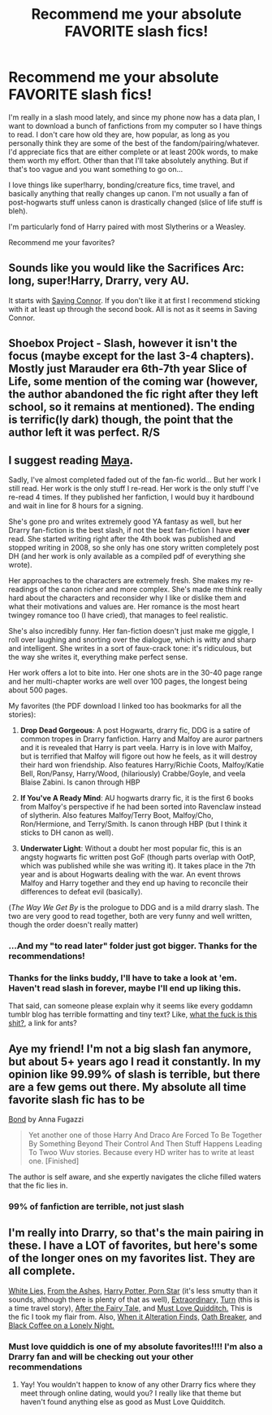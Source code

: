 #+TITLE: Recommend me your absolute FAVORITE slash fics!

* Recommend me your absolute FAVORITE slash fics!
:PROPERTIES:
:Author: SlytherC
:Score: 2
:DateUnix: 1407371994.0
:DateShort: 2014-Aug-07
:FlairText: Request
:END:
I'm really in a slash mood lately, and since my phone now has a data plan, I want to download a bunch of fanfictions from my computer so I have things to read. I don't care how old they are, how popular, as long as you personally think they are some of the best of the fandom/pairing/whatever. I'd appreciate fics that are either complete or at least 200k words, to make them worth my effort. Other than that I'll take absolutely anything. But if that's too vague and you want something to go on...

I love things like super!harry, bonding/creature fics, time travel, and basically anything that really changes up canon. I'm not usually a fan of post-hogwarts stuff unless canon is drastically changed (slice of life stuff is bleh).

I'm particularly fond of Harry paired with most Slytherins or a Weasley.

Recommend me your favorites?


** Sounds like you would like the Sacrifices Arc: long, super!Harry, Drarry, very AU.

It starts with [[https://www.fanfiction.net/s/2580283/1/Saving-Connor][Saving Connor]]. If you don't like it at first I recommend sticking with it at least up through the second book. All is not as it seems in Saving Connor.
:PROPERTIES:
:Author: denarii
:Score: 3
:DateUnix: 1407415261.0
:DateShort: 2014-Aug-07
:END:


** Shoebox Project - Slash, however it isn't the focus (maybe except for the last 3-4 chapters). Mostly just Marauder era 6th-7th year Slice of Life, some mention of the coming war (however, the author abandoned the fic right after they left school, so it remains at mentioned). The ending is terrific(ly dark) though, the point that the author left it was perfect. R/S
:PROPERTIES:
:Score: 2
:DateUnix: 1407744152.0
:DateShort: 2014-Aug-11
:END:


** I suggest reading [[http://fuckyeah-drarry.tumblr.com/post/40443518591/the-complete-works-of-maya][Maya]].

Sadly, I've almost completed faded out of the fan-fic world... But her work I still read. Her work is the only stuff I re-read. Her work is the only stuff I've re-read 4 times. If they published her fanfiction, I would buy it hardbound and wait in line for 8 hours for a signing.

She's gone pro and writes extremely good YA fantasy as well, but her Drarry fan-fiction is the best slash, if not the best fan-fiction I have *ever* read. She started writing right after the 4th book was published and stopped writing in 2008, so she only has one story written completely post DH (and her work is only available as a compiled pdf of everything she wrote).

Her approaches to the characters are extremely fresh. She makes my re-readings of the canon richer and more complex. She's made me think really hard about the characters and reconsider why I like or dislike them and what their motivations and values are. Her romance is the most heart twingey romance too (I have cried), that manages to feel realistic.

She's also incredibly funny. Her fan-fiction doesn't just make me giggle, I roll over laughing and snorting over the dialogue, which is witty and sharp and intelligent. She writes in a sort of faux-crack tone: it's ridiculous, but the way she writes it, everything make perfect sense.

Her work offers a lot to bite into. Her one shots are in the 30-40 page range and her multi-chapter works are well over 100 pages, the longest being about 500 pages.

My favorites (the PDF download I linked too has bookmarks for all the stories):

1. *Drop Dead Gorgeous*: A post Hogwarts, drarry fic, DDG is a satire of common tropes in Drarry fanfiction. Harry and Malfoy are auror partners and it is revealed that Harry is part veela. Harry is in love with Malfoy, but is terrified that Malfoy will figore out how he feels, as it will destroy their hard won friendship. Also features Harry/Richie Coots, Malfoy/Katie Bell, Ron/Pansy, Harry/Wood, (hilariously) Crabbe/Goyle, and veela Blaise Zabini. Is canon through HBP

2. *If You've A Ready Mind*: AU hogwarts drarry fic, it is the first 6 books from Malfoy's perspective if he had been sorted into Ravenclaw instead of slytherin. Also features Malfoy/Terry Boot, Malfoy/Cho, Ron/Hermione, and Terry/Smith. Is canon through HBP (but I think it sticks to DH canon as well).

3. *Underwater Light*: Without a doubt her most popular fic, this is an angsty hogwarts fic written post GoF (though parts overlap with OotP, which was published while she was writing it). It takes place in the 7th year and is about Hogwarts dealing with the war. An event throws Malfoy and Harry together and they end up having to reconcile their differences to defeat evil (basically).

(/The Way We Get By/ is the prologue to DDG and is a mild drarry slash. The two are very good to read together, both are very funny and well written, though the order doesn't really matter)
:PROPERTIES:
:Score: 4
:DateUnix: 1407377776.0
:DateShort: 2014-Aug-07
:END:

*** ...And my "to read later" folder just got bigger. Thanks for the recommendations!
:PROPERTIES:
:Author: LittleMissPeachy6
:Score: 2
:DateUnix: 1407380996.0
:DateShort: 2014-Aug-07
:END:


*** Thanks for the links buddy, I'll have to take a look at 'em. Haven't read slash in forever, maybe I'll end up liking this.

That said, can someone please explain why it seems like every goddamn tumblr blog has terrible formatting and tiny text? Like, [[http://i.imgur.com/F59mKUU.png][what the fuck is this shit?]], a link for ants?
:PROPERTIES:
:Author: Servalpur
:Score: 1
:DateUnix: 1407410380.0
:DateShort: 2014-Aug-07
:END:


** Aye my friend! I'm not a big slash fan anymore, but about 5+ years ago I read it constantly. In my opinion like 99.99% of slash is terrible, but there are a few gems out there. My absolute all time favorite slash fic has to be

[[https://www.fanfiction.net/s/2493456/1/Bond][Bond]] by Anna Fugazzi

#+begin_quote
  Yet another one of those Harry And Draco Are Forced To Be Together By Something Beyond Their Control And Then Stuff Happens Leading To Twoo Wuv stories. Because every HD writer has to write at least one. [Finished]
#+end_quote

The author is self aware, and she expertly navigates the cliche filled waters that the fic lies in.
:PROPERTIES:
:Author: Servalpur
:Score: 1
:DateUnix: 1407415091.0
:DateShort: 2014-Aug-07
:END:

*** 99% of fanfiction are terrible, not just slash
:PROPERTIES:
:Score: 3
:DateUnix: 1407744202.0
:DateShort: 2014-Aug-11
:END:


** I'm really into Drarry, so that's the main pairing in these. I have a LOT of favorites, but here's some of the longer ones on my favorites list. They are all complete.

[[https://www.fanfiction.net/s/6029161/1/White-Lies][White Lies,]] [[https://www.fanfiction.net/s/5369034/1/From-the-Ashes][From the Ashes,]] [[https://www.fanfiction.net/s/6911574/1/Harry-Potter-Porn-Star][Harry Potter, Porn Star]] (it's less smutty than it sounds, although there is plenty of that as well), [[https://www.fanfiction.net/s/6507811/1/Extraordinary][Extraordinary,]] [[https://www.fanfiction.net/s/6435092/1/Turn][Turn]] (this is a time travel story), [[https://www.fanfiction.net/s/5750170/1/After-the-Fairy-Tale][After the Fairy Tale,]] and [[https://www.fanfiction.net/s/4726251/1/Must-Love-Quidditch][Must Love Quidditch.]] This is the fic I took my flair from. Also, [[http://thehexfiles.net/viewstory.php?sid=16931][When it Alteration Finds,]] [[https://www.fanfiction.net/s/2473502/1/Oath-Breaker][Oath Breaker,]] and [[http://archive.skyehawke.com/story.php?no=19179&chapter=1][Black Coffee on a Lonely Night.]]
:PROPERTIES:
:Author: LittleMissPeachy6
:Score: 1
:DateUnix: 1407377479.0
:DateShort: 2014-Aug-07
:END:

*** Must love quiddich is one of my absolute favorites!!!! I'm also a Drarry fan and will be checking out your other recommendations
:PROPERTIES:
:Author: sarcasticbiznish
:Score: 1
:DateUnix: 1407378002.0
:DateShort: 2014-Aug-07
:END:

**** Yay! You wouldn't happen to know of any other Drarry fics where they meet through online dating, would you? I really like that theme but haven't found anything else as good as Must Love Quidditch.
:PROPERTIES:
:Author: LittleMissPeachy6
:Score: 1
:DateUnix: 1407380194.0
:DateShort: 2014-Aug-07
:END:
